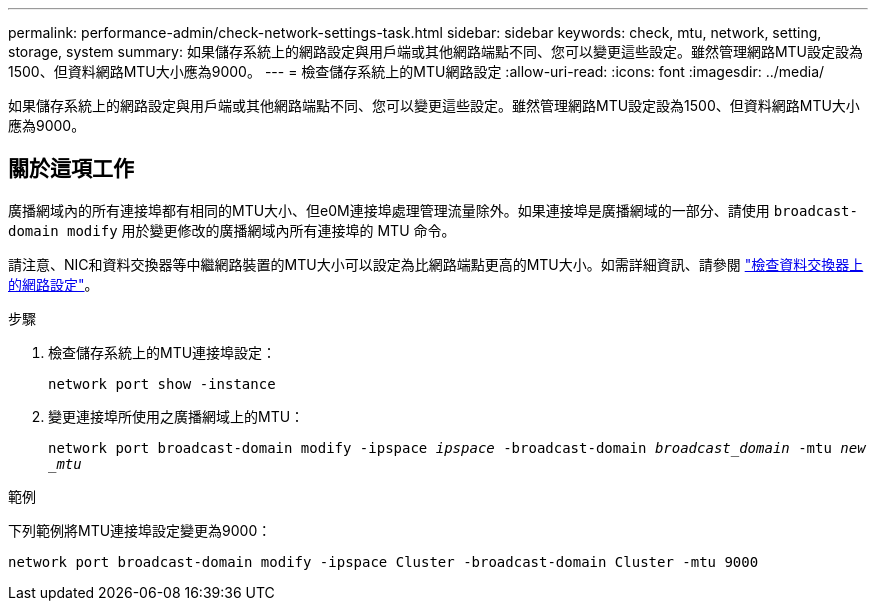 ---
permalink: performance-admin/check-network-settings-task.html 
sidebar: sidebar 
keywords: check, mtu, network, setting, storage, system 
summary: 如果儲存系統上的網路設定與用戶端或其他網路端點不同、您可以變更這些設定。雖然管理網路MTU設定設為1500、但資料網路MTU大小應為9000。 
---
= 檢查儲存系統上的MTU網路設定
:allow-uri-read: 
:icons: font
:imagesdir: ../media/


[role="lead"]
如果儲存系統上的網路設定與用戶端或其他網路端點不同、您可以變更這些設定。雖然管理網路MTU設定設為1500、但資料網路MTU大小應為9000。



== 關於這項工作

廣播網域內的所有連接埠都有相同的MTU大小、但e0M連接埠處理管理流量除外。如果連接埠是廣播網域的一部分、請使用 `broadcast-domain modify` 用於變更修改的廣播網域內所有連接埠的 MTU 命令。

請注意、NIC和資料交換器等中繼網路裝置的MTU大小可以設定為比網路端點更高的MTU大小。如需詳細資訊、請參閱 link:https://docs.netapp.com/us-en/ontap/performance-admin/check-network-settings-data-switches-task.html["檢查資料交換器上的網路設定"]。

.步驟
. 檢查儲存系統上的MTU連接埠設定：
+
`network port show -instance`

. 變更連接埠所使用之廣播網域上的MTU：
+
`network port broadcast-domain modify -ipspace _ipspace_ -broadcast-domain _broadcast_domain_ -mtu _new _mtu_`



.範例
下列範例將MTU連接埠設定變更為9000：

[listing]
----
network port broadcast-domain modify -ipspace Cluster -broadcast-domain Cluster -mtu 9000
----